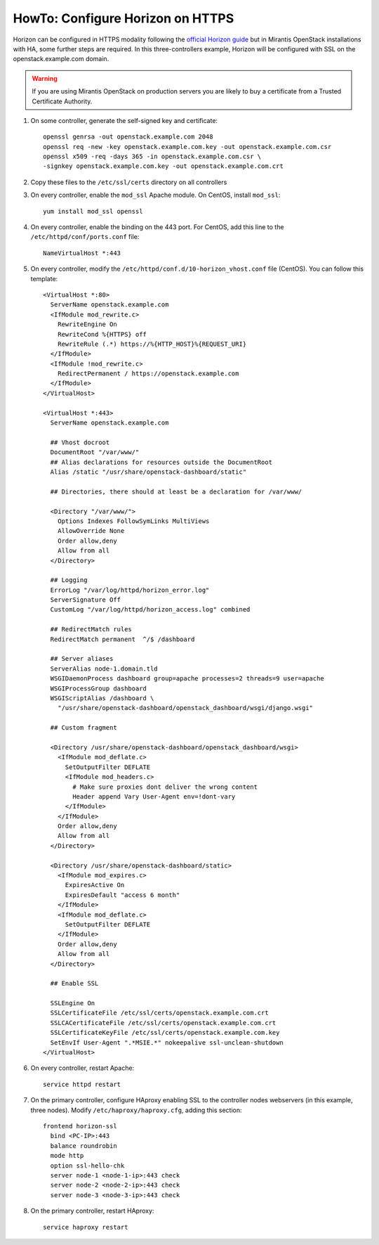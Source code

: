 .. index:: HowTo: Configure Horizon on HTTPS

.. _configure-https-horizon-op:

HowTo: Configure Horizon on HTTPS
===========================================

Horizon can be configured in HTTPS modality following the
`official Horizon guide <http://docs.openstack.org/juno/config-reference/content/configure-dashboard.html>`_
but in Mirantis OpenStack installations with HA, some further steps are
required.  In this three-controllers example, Horizon will be configured
with SSL on the openstack.example.com domain.

.. warning:: If you are using Mirantis OpenStack on production servers you are
    likely to buy a certificate from a Trusted Certificate Authority.

#. On some controller, generate the self-signed key and certificate:
   ::

       openssl genrsa -out openstack.example.com 2048
       openssl req -new -key openstack.example.com.key -out openstack.example.com.csr
       openssl x509 -req -days 365 -in openstack.example.com.csr \
       -signkey openstack.example.com.key -out openstack.example.com.crt

#. Copy these files to the ``/etc/ssl/certs`` directory on all controllers

#. On every controller, enable the ``mod_ssl`` Apache module. On
   CentOS, install ``mod_ssl``:
   ::

       yum install mod_ssl openssl

#. On every controller, enable the binding on the 443 port. For
   CentOS, add this line to the ``/etc/httpd/conf/ports.conf`` file:
   ::

       NameVirtualHost *:443

#. On every controller, modify
   the ``/etc/httpd/conf.d/10-horizon_vhost.conf`` file (CentOS).
   You can follow this template:
   ::

      <VirtualHost *:80>
        ServerName openstack.example.com
        <IfModule mod_rewrite.c>
          RewriteEngine On
          RewriteCond %{HTTPS} off
          RewriteRule (.*) https://%{HTTP_HOST}%{REQUEST_URI}
        </IfModule>
        <IfModule !mod_rewrite.c>
          RedirectPermanent / https://openstack.example.com
        </IfModule>
      </VirtualHost>

      <VirtualHost *:443>
        ServerName openstack.example.com

        ## Vhost docroot
        DocumentRoot "/var/www/"
        ## Alias declarations for resources outside the DocumentRoot
        Alias /static "/usr/share/openstack-dashboard/static"

        ## Directories, there should at least be a declaration for /var/www/

        <Directory "/var/www/">
          Options Indexes FollowSymLinks MultiViews
          AllowOverride None
          Order allow,deny
          Allow from all
        </Directory>

        ## Logging
        ErrorLog "/var/log/httpd/horizon_error.log"
        ServerSignature Off
        CustomLog "/var/log/httpd/horizon_access.log" combined

        ## RedirectMatch rules
        RedirectMatch permanent  ^/$ /dashboard

        ## Server aliases
        ServerAlias node-1.domain.tld
        WSGIDaemonProcess dashboard group=apache processes=2 threads=9 user=apache
        WSGIProcessGroup dashboard
        WSGIScriptAlias /dashboard \
          "/usr/share/openstack-dashboard/openstack_dashboard/wsgi/django.wsgi"

        ## Custom fragment

        <Directory /usr/share/openstack-dashboard/openstack_dashboard/wsgi>
          <IfModule mod_deflate.c>
            SetOutputFilter DEFLATE
            <IfModule mod_headers.c>
              # Make sure proxies dont deliver the wrong content
              Header append Vary User-Agent env=!dont-vary
            </IfModule>
          </IfModule>
          Order allow,deny
          Allow from all
        </Directory>

        <Directory /usr/share/openstack-dashboard/static>
          <IfModule mod_expires.c>
            ExpiresActive On
            ExpiresDefault "access 6 month"
          </IfModule>
          <IfModule mod_deflate.c>
            SetOutputFilter DEFLATE
          </IfModule>
          Order allow,deny
          Allow from all
        </Directory>

        ## Enable SSL

        SSLEngine On
        SSLCertificateFile /etc/ssl/certs/openstack.example.com.crt
        SSLCACertificateFile /etc/ssl/certs/openstack.example.com.crt
        SSLCertificateKeyFile /etc/ssl/certs/openstack.example.com.key
        SetEnvIf User-Agent ".*MSIE.*" nokeepalive ssl-unclean-shutdown
      </VirtualHost>

#. On every controller, restart Apache:
   ::

      service httpd restart

#. On the primary controller, configure HAproxy enabling SSL to the controller
   nodes webservers (in this example, three nodes).
   Modify ``/etc/haproxy/haproxy.cfg``, adding this section:
   ::

         frontend horizon-ssl
           bind <PC-IP>:443
           balance roundrobin
           mode http
           option ssl-hello-chk
           server node-1 <node-1-ip>:443 check
           server node-2 <node-2-ip>:443 check
           server node-3 <node-3-ip>:443 check

#. On the primary controller, restart HAproxy:
   ::

      service haproxy restart
